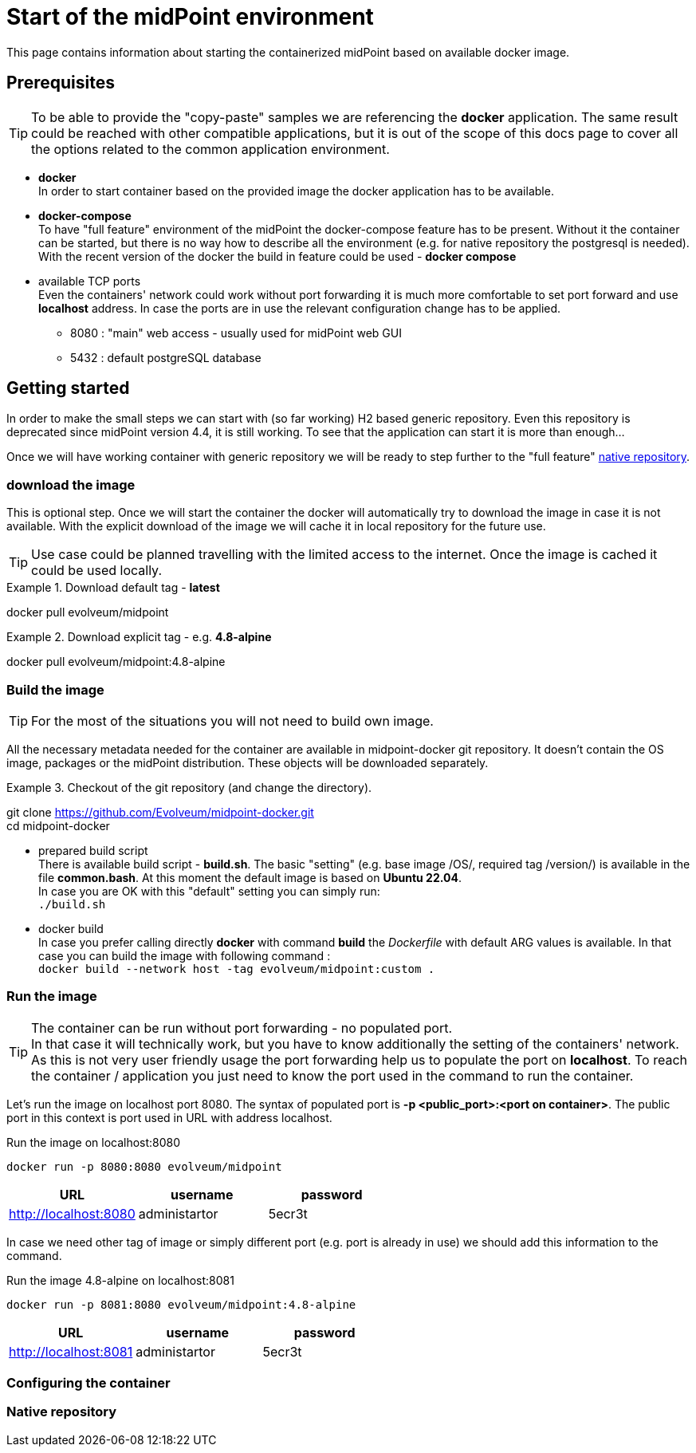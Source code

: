 = Start of the midPoint environment
:page-nav-title: Container Start
:page-display-order: 10
:page-toc: float-right

This page contains information about starting the containerized midPoint based on available docker image.

== Prerequisites

[TIP]
====
To be able to provide the "copy-paste" samples we are referencing the *docker* application.
The same result could be reached with other compatible applications, but it is out of the scope of this docs page to cover all the options related to the common application environment.
====

* *docker* +
In order to start container based on the provided image the docker application has to be available.
* *docker-compose* +
To have "full feature" environment of the midPoint the docker-compose feature has to be present.
Without it the container can be started, but there is no way how to describe all the environment (e.g. for native repository the postgresql is needed). +
With the recent version of the docker the build in feature could be used - *docker compose*
* available TCP ports +
Even the containers' network could work without port forwarding it is much more comfortable to set port forward and use *localhost* address.
In case the ports are in use the relevant configuration change has to be applied.
** 8080 : "main" web access - usually used for midPoint web GUI
** 5432 : default postgreSQL database

== Getting started

In order to make the small steps we can start with (so far working) H2 based generic repository.
Even this repository is deprecated since midPoint version 4.4, it is still working.
To see that the application can start it is more than enough...

Once we will have working container with generic repository we will be ready to step further to the "full feature" <<Native repository,native repository>>.

=== download the image

This is optional step.
Once we will start the container the docker will automatically try to download the image in case it is not available.
With the explicit download of the image we will cache it in local repository for the future use.

[TIP]
====
Use case could be planned travelling with the limited access to the internet.
Once the image is cached it could be used locally.
====

.Download default tag - *latest*
[source,bash]
====
docker pull evolveum/midpoint
====

.Download explicit tag - e.g. *4.8-alpine*
[source,bash]
====
docker pull evolveum/midpoint:4.8-alpine
====

=== Build the image

[TIP]
For the most of the situations you will not need to build own image.

All the necessary metadata needed for the container are available in midpoint-docker git repository.
It doesn't contain the OS image, packages or the midPoint distribution.
These objects will be downloaded separately.

.Checkout of the git repository (and change the directory).
[source,bash]
====
git clone https://github.com/Evolveum/midpoint-docker.git +
cd midpoint-docker
====

* prepared build script +
There is available build script - *build.sh*.
The basic "setting" (e.g. base image /OS/, required tag /version/) is available in the file *common.bash*.
At this moment the default image is based on *Ubuntu 22.04*. +
In case you are OK with this "default" setting you can simply run: +
`./build.sh`

* docker build +
In case you prefer calling directly *docker* with command *build* the _Dockerfile_ with default ARG values is available.
In that case you can build the image with following command : +
`docker build --network host -tag evolveum/midpoint:custom .`

=== Run the image

[TIP]
The container can be run without port forwarding - no populated port. +
In that case it will technically work, but you have to know additionally the setting of the containers' network.
As this is not very user friendly usage the port forwarding help us to populate the port on *localhost*.
To reach the container / application you just need to know the port used in the command to run the container.

Let's run the image on localhost port 8080.
The syntax of populated port is *-p <public_port>:<port on container>*.
The public port in this context is port used in URL with address localhost.

.Run the image on localhost:8080
[source, bash]
docker run -p 8080:8080 evolveum/midpoint

|===
|URL|username|password

|http://localhost:8080
|administartor
|5ecr3t
|===


In case we need other tag of image or simply different port (e.g. port is already in use) we should add this information to the command.

.Run the image 4.8-alpine on localhost:8081
[source, bash]
docker run -p 8081:8080 evolveum/midpoint:4.8-alpine

|===
|URL|username|password

|http://localhost:8081
|administartor
|5ecr3t
|===

=== Configuring the container


=== Native repository
